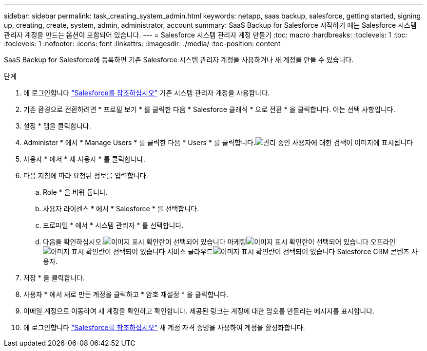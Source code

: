 ---
sidebar: sidebar 
permalink: task_creating_system_admin.html 
keywords: netapp, saas backup, salesforce, getting started, signing up, creating, create, system, admin, administrator, account 
summary: SaaS Backup for Salesforce 시작하기 에는 Salesforce 시스템 관리자 계정을 만드는 옵션이 포함되어 있습니다. 
---
= Salesforce 시스템 관리자 계정 만들기
:toc: macro
:hardbreaks:
:toclevels: 1
:toc: 
:toclevels: 1
:nofooter: 
:icons: font
:linkattrs: 
:imagesdir: ./media/
:toc-position: content


[role="lead"]
SaaS Backup for Salesforce에 등록하면 기존 Salesforce 시스템 관리자 계정을 사용하거나 새 계정을 만들 수 있습니다.

.단계
. 에 로그인합니다 link:https://www.salesforce.com/["Salesforce를 참조하십시오"] 기존 시스템 관리자 계정을 사용합니다.
. 기존 환경으로 전환하려면 * 프로필 보기 * 를 클릭한 다음 * Salesforce 클래식 * 으로 전환 * 을 클릭합니다. 이는 선택 사항입니다.
. 설정 * 탭을 클릭합니다.
. Administer * 에서 * Manage Users * 를 클릭한 다음 * Users * 를 클릭합니다.image:search_administer_manage_users.gif["관리 중인 사용자에 대한 검색이 이미지에 표시됩니다"]
. 사용자 * 에서 * 새 사용자 * 를 클릭합니다.
. 다음 지침에 따라 요청된 정보를 입력합니다.
+
.. Role * 을 비워 둡니다.
.. 사용자 라이센스 * 에서 * Salesforce * 를 선택합니다.
.. 프로파일 * 에서 * 시스템 관리자 * 를 선택합니다.
.. 다음을 확인하십시오.image:check_mark.gif["이미지 표시 확인란이 선택되어 있습니다"] 마케팅image:check_mark.gif["이미지 표시 확인란이 선택되어 있습니다"] 오프라인image:check_mark.gif["이미지 표시 확인란이 선택되어 있습니다"] 서비스 클라우드image:check_mark.gif["이미지 표시 확인란이 선택되어 있습니다"] Salesforce CRM 콘텐츠 사용자.


. 저장 * 을 클릭합니다.
. 사용자 * 에서 새로 만든 계정을 클릭하고 * 암호 재설정 * 을 클릭합니다.
. 이메일 계정으로 이동하여 새 계정을 확인하고 확인합니다. 제공된 링크는 계정에 대한 암호를 만들라는 메시지를 표시합니다.
. 에 로그인합니다 link:https://www.salesforce.com/["Salesforce를 참조하십시오"] 새 계정 자격 증명을 사용하여 계정을 활성화합니다.

